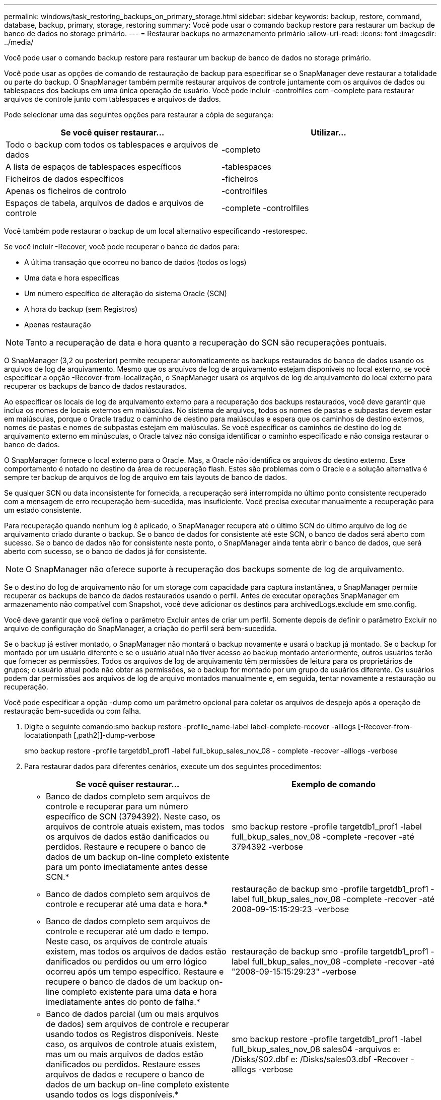 ---
permalink: windows/task_restoring_backups_on_primary_storage.html 
sidebar: sidebar 
keywords: backup, restore, command, database, backup, primary, storage, restoring 
summary: Você pode usar o comando backup restore para restaurar um backup de banco de dados no storage primário. 
---
= Restaurar backups no armazenamento primário
:allow-uri-read: 
:icons: font
:imagesdir: ../media/


[role="lead"]
Você pode usar o comando backup restore para restaurar um backup de banco de dados no storage primário.

Você pode usar as opções de comando de restauração de backup para especificar se o SnapManager deve restaurar a totalidade ou parte do backup. O SnapManager também permite restaurar arquivos de controle juntamente com os arquivos de dados ou tablespaces dos backups em uma única operação de usuário. Você pode incluir -controlfiles com -complete para restaurar arquivos de controle junto com tablespaces e arquivos de dados.

Pode selecionar uma das seguintes opções para restaurar a cópia de segurança:

|===
| Se você quiser restaurar... | Utilizar... 


 a| 
Todo o backup com todos os tablespaces e arquivos de dados
 a| 
-completo



 a| 
A lista de espaços de tablespaces específicos
 a| 
-tablespaces



 a| 
Ficheiros de dados específicos
 a| 
-ficheiros



 a| 
Apenas os ficheiros de controlo
 a| 
-controlfiles



 a| 
Espaços de tabela, arquivos de dados e arquivos de controle
 a| 
-complete -controlfiles

|===
Você também pode restaurar o backup de um local alternativo especificando -restorespec.

Se você incluir -Recover, você pode recuperar o banco de dados para:

* A última transação que ocorreu no banco de dados (todos os logs)
* Uma data e hora específicas
* Um número específico de alteração do sistema Oracle (SCN)
* A hora do backup (sem Registros)
* Apenas restauração



NOTE: Tanto a recuperação de data e hora quanto a recuperação do SCN são recuperações pontuais.

O SnapManager (3,2 ou posterior) permite recuperar automaticamente os backups restaurados do banco de dados usando os arquivos de log de arquivamento. Mesmo que os arquivos de log de arquivamento estejam disponíveis no local externo, se você especificar a opção -Recover-from-localização, o SnapManager usará os arquivos de log de arquivamento do local externo para recuperar os backups de banco de dados restaurados.

Ao especificar os locais de log de arquivamento externo para a recuperação dos backups restaurados, você deve garantir que inclua os nomes de locais externos em maiúsculas. No sistema de arquivos, todos os nomes de pastas e subpastas devem estar em maiúsculas, porque o Oracle traduz o caminho de destino para maiúsculas e espera que os caminhos de destino externos, nomes de pastas e nomes de subpastas estejam em maiúsculas. Se você especificar os caminhos de destino do log de arquivamento externo em minúsculas, o Oracle talvez não consiga identificar o caminho especificado e não consiga restaurar o banco de dados.

O SnapManager fornece o local externo para o Oracle. Mas, a Oracle não identifica os arquivos do destino externo. Esse comportamento é notado no destino da área de recuperação flash. Estes são problemas com o Oracle e a solução alternativa é sempre ter backup de arquivos de log de arquivo em tais layouts de banco de dados.

Se qualquer SCN ou data inconsistente for fornecida, a recuperação será interrompida no último ponto consistente recuperado com a mensagem de erro recuperação bem-sucedida, mas insuficiente. Você precisa executar manualmente a recuperação para um estado consistente.

Para recuperação quando nenhum log é aplicado, o SnapManager recupera até o último SCN do último arquivo de log de arquivamento criado durante o backup. Se o banco de dados for consistente até este SCN, o banco de dados será aberto com sucesso. Se o banco de dados não for consistente neste ponto, o SnapManager ainda tenta abrir o banco de dados, que será aberto com sucesso, se o banco de dados já for consistente.


NOTE: O SnapManager não oferece suporte à recuperação dos backups somente de log de arquivamento.

Se o destino do log de arquivamento não for um storage com capacidade para captura instantânea, o SnapManager permite recuperar os backups de banco de dados restaurados usando o perfil. Antes de executar operações SnapManager em armazenamento não compatível com Snapshot, você deve adicionar os destinos para archivedLogs.exclude em smo.config.

Você deve garantir que você defina o parâmetro Excluir antes de criar um perfil. Somente depois de definir o parâmetro Excluir no arquivo de configuração do SnapManager, a criação do perfil será bem-sucedida.

Se o backup já estiver montado, o SnapManager não montará o backup novamente e usará o backup já montado. Se o backup for montado por um usuário diferente e se o usuário atual não tiver acesso ao backup montado anteriormente, outros usuários terão que fornecer as permissões. Todos os arquivos de log de arquivamento têm permissões de leitura para os proprietários de grupos; o usuário atual pode não obter as permissões, se o backup for montado por um grupo de usuários diferente. Os usuários podem dar permissões aos arquivos de log de arquivo montados manualmente e, em seguida, tentar novamente a restauração ou recuperação.

Você pode especificar a opção -dump como um parâmetro opcional para coletar os arquivos de despejo após a operação de restauração bem-sucedida ou com falha.

. Digite o seguinte comando:smo backup restore -profile_name-label label-complete-recover -alllogs [-Recover-from-locatationpath [,path2]]-dump-verbose
+
smo backup restore -profile targetdb1_prof1 -label full_bkup_sales_nov_08 - complete -recover -alllogs -verbose

. Para restaurar dados para diferentes cenários, execute um dos seguintes procedimentos:
+
|===
| Se você quiser restaurar... | Exemplo de comando 


 a| 
* Banco de dados completo sem arquivos de controle e recuperar para um número específico de SCN (3794392). Neste caso, os arquivos de controle atuais existem, mas todos os arquivos de dados estão danificados ou perdidos. Restaure e recupere o banco de dados de um backup on-line completo existente para um ponto imediatamente antes desse SCN.*
 a| 
smo backup restore -profile targetdb1_prof1 -label full_bkup_sales_nov_08 -complete -recover -até 3794392 -verbose



 a| 
* Banco de dados completo sem arquivos de controle e recuperar até uma data e hora.*
 a| 
restauração de backup smo -profile targetdb1_prof1 -label full_bkup_sales_nov_08 -complete -recover -até 2008-09-15:15:29:23 -verbose



 a| 
* Banco de dados completo sem arquivos de controle e recuperar até um dado e tempo. Neste caso, os arquivos de controle atuais existem, mas todos os arquivos de dados estão danificados ou perdidos ou um erro lógico ocorreu após um tempo específico. Restaure e recupere o banco de dados de um backup on-line completo existente para uma data e hora imediatamente antes do ponto de falha.*
 a| 
restauração de backup smo -profile targetdb1_prof1 -label full_bkup_sales_nov_08 -complete -recover -até "2008-09-15:15:29:23" -verbose



 a| 
* Banco de dados parcial (um ou mais arquivos de dados) sem arquivos de controle e recuperar usando todos os Registros disponíveis. Neste caso, os arquivos de controle atuais existem, mas um ou mais arquivos de dados estão danificados ou perdidos. Restaure esses arquivos de dados e recupere o banco de dados de um backup on-line completo existente usando todos os logs disponíveis.*
 a| 
smo backup restore -profile targetdb1_prof1 -label full_bkup_sales_nov_08 sales04 -arquivos e: /Disks/S02.dbf e: /Disks/sales03.dbf -Recover -alllogs -verbose



 a| 
* Banco de dados parcial (um ou mais espaços de tablespaces) sem arquivos de controle e recuperar usando todos os logs disponíveis. Neste caso, os arquivos de controle atuais existem, mas um ou mais espaços de tabela são descartados ou um dos mais arquivos de dados pertencentes ao espaço de tabela são danificados ou perdidos. Restaure esses espaços de tablespaces e recupere o banco de dados de um backup on-line completo existente usando todos os logs disponíveis.*
 a| 
smo backup restore -profile targetdb1_prof1 -label full_bkup_sales_nov_08 -tablespaces users -recover -alllogs -verbose



 a| 
* Apenas controle arquivos e recupere usando todos os logs disponíveis. Neste caso, os arquivos de dados existem, mas todos os arquivos de controle estão danificados ou perdidos. Restaure apenas os arquivos de controle e recupere o banco de dados de um backup on-line completo existente usando todos os logs disponíveis.*
 a| 
smo backup restore -profile targetdb1_prof1 -label full_bkup_sales_nov_08 -controlfiles -recover -alllogs -verbose



 a| 
* Banco de dados completo sem arquivos de controle e recuperar usando os arquivos de controle de backup e todos os Registros disponíveis. Neste caso, todos os arquivos de dados estão danificados ou perdidos. Restaure apenas os arquivos de controle e recupere o banco de dados de um backup on-line completo existente usando todos os logs disponíveis.*
 a| 
smo backup restore -profile targetdb1_prof1 -label full_bkup_sales_nov_08 -complete -using-backup-controlfile -recover -alllogs -verbose



 a| 
*Recupere o banco de dados restaurado usando os arquivos de log de arquivo do local de log de arquivo externo.*
 a| 
smo backup restore -profile targetdb1_prof1 -label full_bkup_Sales_nov_08 -complete -using-backup-controlfile -Recover -alllogs -Recover-from-local e: /Archive -verbose

|===
. Especifique locais de log de arquivo externo usando a opção -Recover-from-localização.


*Informações relacionadas*

xref:task_restoring_backups_from_an_alternate_location.adoc[Restaurar backups de um local alternativo]

xref:reference_the_smosmsapbackup_restore_command.adoc[O comando smo backup restore]
